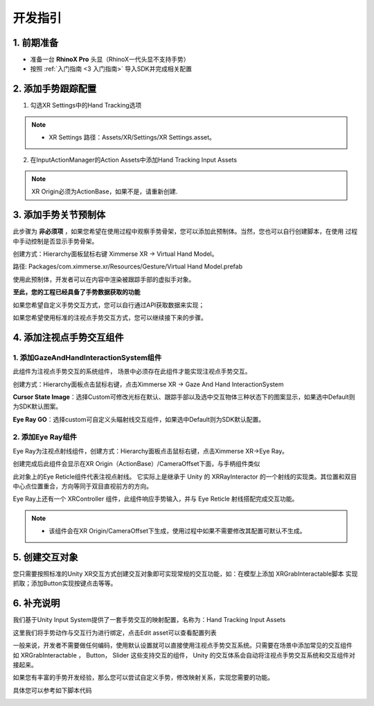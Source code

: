 .. _4.3.2 Development Instruction :

开发指引
===============================

1. 前期准备
----------------------

- 准备一台 **RhinoX Pro** 头显（RhinoX一代头显不支持手势）

- 按照 :ref:`入门指南 <3 入门指南>` 导入SDK并完成相关配置



2. 添加手势跟踪配置
---------------------------

1. 勾选XR Settings中的Hand Tracking选项

.. image:: /_static/4_3_2image8.png

.. note:: 
   - XR Settings 路径：Assets/XR/Settings/XR Settings.asset。


2. 在InputActionManager的Action Assets中添加Hand Tracking Input Assets

.. image:: /_static/inputactionmanager.png

.. note::
   XR Origin必须为ActionBase，如果不是，请重新创建.


3. 添加手势关节预制体
----------------------------

此步骤为 **非必须项** ，如果您希望在使用过程中观察手势骨架，您可以添加此预制体。当然，您也可以自行创建脚本，在使用
过程中手动控制是否显示手势骨架。

创建方式：Hierarchy面板鼠标右键 Ximmerse XR -> Virtual Hand Model。

.. image:: /_static/4_3_1image4.png

路径: Packages/com.ximmerse.xr/Resources/Gesture/Virtual Hand Model.prefab

使用此预制体，开发者可以在内容中渲染被跟踪手部的虚拟手对象。 

.. image:: /_static/4_3_1image3.png


**至此，您的工程已经具备了手势数据获取的功能**

如果您希望自定义手势交互方式，您可以自行通过API获取数据来实现；

如果您希望使用标准的注视点手势交互方式，您可以继续接下来的步骤。


4. 添加注视点手势交互组件
------------------------------------


1. 添加GazeAndHandInteractionSystem组件
^^^^^^^^^^^^^^^^^^^^^^^^^^^^^^^^^^^^^^^^^^^^^^^^

此组件为注视点手势交互的系统组件， 场景中必须存在此组件才能实现注视点手势交互。

创建方式：Hierarchy面板点击鼠标右键，点击Ximmerse XR -> Gaze And Hand InteractionSystem

.. image:: /_static/4_3_2image5.png

**Cursor State Image**：选择Custom可修改光标在默认、跟踪手部以及选中交互物体三种状态下的图案显示，如果选中Default则为SDK默认图案。

**Eye Ray GO**：选择custom可自定义头瞄射线交互组件，如果选中Default则为SDK默认配置。

.. image:: /_static/4_3_2image7.png

.. image:: /_static/4_3_2image9.png

2. 添加Eye Ray组件
^^^^^^^^^^^^^^^^^^^^^^^^^^^^^^^^^^

Eye Ray为注视点射线组件，创建方式：Hierarchy面板点击鼠标右键，点击Ximmerse XR->Eye Ray。

.. image:: /_static/4_3_2image6.png

创建完成后此组件会显示在XR Origin（ActionBase）/CameraOffset下面，与手柄组件类似

.. image:: /_static/eyeray.png

此对象上的Eye Reticle组件代表注视点射线。 它实际上是继承于 Unity 的 XRRayInteractor 的一个射线的实现类。其位置和双目中心点位置重合，方向等同于双目直视前方的方向。

.. image:: /_static/4_3_2image3.png

Eye Ray上还有一个 XRController 组件，此组件响应手势输入，并与 Eye Reticle 射线搭配完成交互功能。

.. image:: /_static/4_3_2image1.png

.. note:: 

   - 该组件会在XR Origin/CameraOffset下生成，使用过程中如果不需要修改其配置可默认不生成。


5. 创建交互对象
------------------------

您只需要按照标准的Unity XR交互方式创建交互对象即可实现常规的交互功能，如：在模型上添加 XRGrabInteractable脚本
实现抓取；添加Button实现按键点击等等。


6. 补充说明
---------------------------

我们基于Unity Input System提供了一套手势交互的映射配置，名称为：Hand Tracking Input Assets

.. image:: /_static/4_3_2image2.png

这里我们将手势动作与交互行为进行绑定，点击Edit asset可以查看配置列表

.. image:: /_static/inputasset.png

一般来说，开发者不需要做任何编码，使用默认设置就可以直接使用注视点手势交互系统。只需要在场景中添加常见的交互组件
如 XRGrabInteractable ， Button， Slider 这些支持交互的组件， Unity 的交互体系会自动将注视点手势交互系统和交互组件对接起来。

如果您有丰富的手势开发经验，那么您可以尝试自定义手势，修改映射关系，实现您需要的功能。

具体您可以参考如下脚本代码

.. image:: /_static/gesturecode.png

